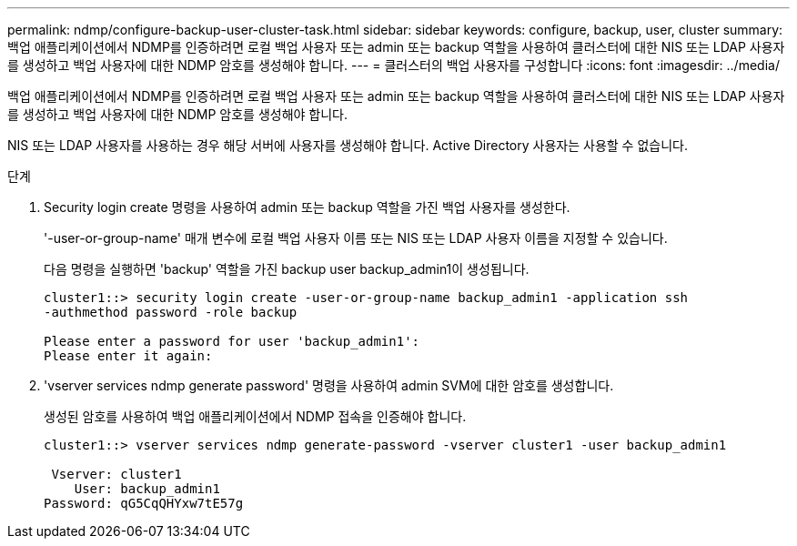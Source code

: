 ---
permalink: ndmp/configure-backup-user-cluster-task.html 
sidebar: sidebar 
keywords: configure, backup, user, cluster 
summary: 백업 애플리케이션에서 NDMP를 인증하려면 로컬 백업 사용자 또는 admin 또는 backup 역할을 사용하여 클러스터에 대한 NIS 또는 LDAP 사용자를 생성하고 백업 사용자에 대한 NDMP 암호를 생성해야 합니다. 
---
= 클러스터의 백업 사용자를 구성합니다
:icons: font
:imagesdir: ../media/


[role="lead"]
백업 애플리케이션에서 NDMP를 인증하려면 로컬 백업 사용자 또는 admin 또는 backup 역할을 사용하여 클러스터에 대한 NIS 또는 LDAP 사용자를 생성하고 백업 사용자에 대한 NDMP 암호를 생성해야 합니다.

NIS 또는 LDAP 사용자를 사용하는 경우 해당 서버에 사용자를 생성해야 합니다. Active Directory 사용자는 사용할 수 없습니다.

.단계
. Security login create 명령을 사용하여 admin 또는 backup 역할을 가진 백업 사용자를 생성한다.
+
'-user-or-group-name' 매개 변수에 로컬 백업 사용자 이름 또는 NIS 또는 LDAP 사용자 이름을 지정할 수 있습니다.

+
다음 명령을 실행하면 'backup' 역할을 가진 backup user backup_admin1이 생성됩니다.

+
[listing]
----
cluster1::> security login create -user-or-group-name backup_admin1 -application ssh
-authmethod password -role backup

Please enter a password for user 'backup_admin1':
Please enter it again:
----
. 'vserver services ndmp generate password' 명령을 사용하여 admin SVM에 대한 암호를 생성합니다.
+
생성된 암호를 사용하여 백업 애플리케이션에서 NDMP 접속을 인증해야 합니다.

+
[listing]
----
cluster1::> vserver services ndmp generate-password -vserver cluster1 -user backup_admin1

 Vserver: cluster1
    User: backup_admin1
Password: qG5CqQHYxw7tE57g
----

